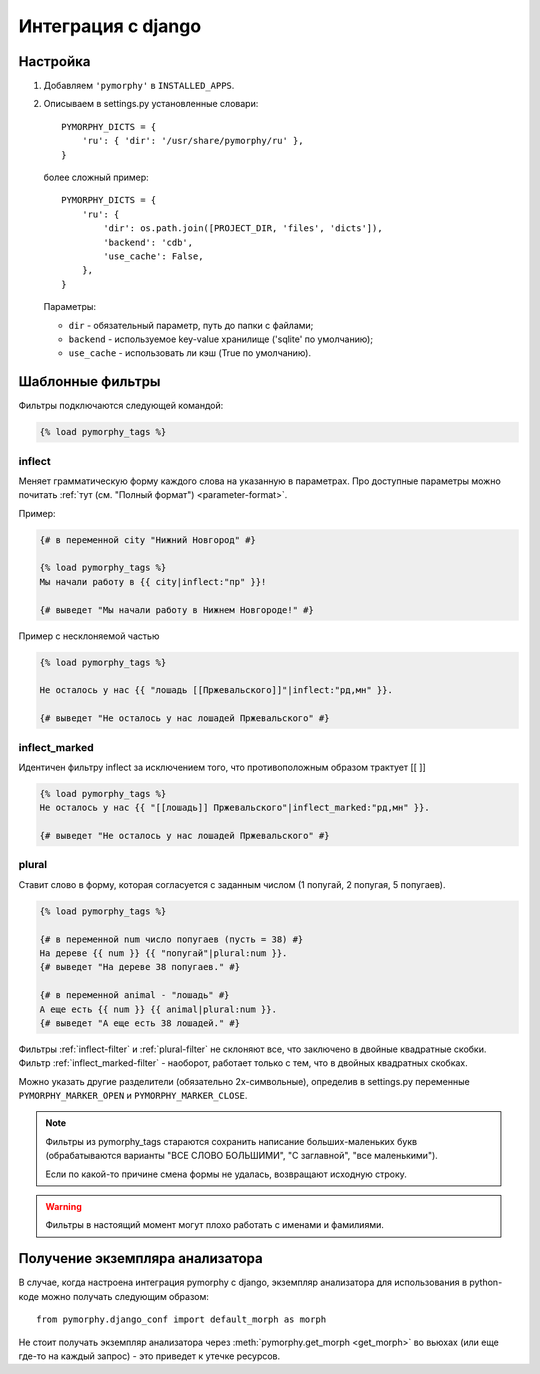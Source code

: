 Интеграция с django
-------------------

.. py:currentmodule:: pymorphy._morph

Настройка
^^^^^^^^^

1. Добавляем ``'pymorphy'`` в ``INSTALLED_APPS``.

2. Описываем в settings.py установленные словари::

        PYMORPHY_DICTS = {
            'ru': { 'dir': '/usr/share/pymorphy/ru' },
        }

   более сложный пример::

        PYMORPHY_DICTS = {
            'ru': {
                'dir': os.path.join([PROJECT_DIR, 'files', 'dicts']),
                'backend': 'cdb',
                'use_cache': False,
            },
        }

   Параметры:

   * ``dir`` - обязательный параметр, путь до папки с файлами;
   * ``backend`` - используемое key-value хранилище ('sqlite' по умолчанию);
   * ``use_cache`` - использовать ли кэш (True по умолчанию).

Шаблонные фильтры
^^^^^^^^^^^^^^^^^

Фильтры подключаются следующей командой:

.. code-block:: django

    {% load pymorphy_tags %}

.. _inflect-filter:

inflect
#######

Меняет грамматическую форму каждого слова на указанную в параметрах.
Про доступные параметры можно почитать :ref:`тут (см. "Полный формат") <parameter-format>`.

Пример:

.. code-block:: django

   {# в переменной city "Нижний Новгород" #}

   {% load pymorphy_tags %}
   Мы начали работу в {{ city|inflect:"пр" }}!

   {# выведет "Мы начали работу в Нижнем Новгороде!" #}


Пример с несклоняемой частью

.. code-block:: django

   {% load pymorphy_tags %}

   Не осталось у нас {{ "лошадь [[Пржевальского]]"|inflect:"рд,мн" }}.

   {# выведет "Не осталось у нас лошадей Пржевальского" #}

.. _inflect_marked-filter:

inflect_marked
##############

Идентичен фильтру inflect за исключением того, что противоположным образом
трактует [[ ]]

.. code-block:: django

   {% load pymorphy_tags %}
   Не осталось у нас {{ "[[лошадь]] Пржевальского"|inflect_marked:"рд,мн" }}.

   {# выведет "Не осталось у нас лошадей Пржевальского" #}

.. _plural-filter:

plural
######

Ставит слово в форму, которая согласуется с заданным числом (1 попугай,
2 попугая, 5 попугаев).

.. code-block:: django

   {% load pymorphy_tags %}

   {# в переменной num число попугаев (пусть = 38) #}
   На дереве {{ num }} {{ "попугай"|plural:num }}.
   {# выведет "На дереве 38 попугаев." #}

   {# в переменной animal - "лошадь" #}
   А еще есть {{ num }} {{ animal|plural:num }}.
   {# выведет "А еще есть 38 лошадей." #}

Фильтры :ref:`inflect-filter` и :ref:`plural-filter` не склоняют все,
что заключено в двойные квадратные скобки. Фильтр :ref:`inflect_marked-filter`
- наоборот, работает только с тем, что в двойных квадратных скобках.

Можно указать другие разделители (обязательно 2х-символьные),
определив в settings.py переменные ``PYMORPHY_MARKER_OPEN`` и
``PYMORPHY_MARKER_CLOSE``.

.. note::

   Фильтры из pymorphy_tags стараются сохранить написание больших-маленьких
   букв (обрабатываются варианты "ВСЕ СЛОВО БОЛЬШИМИ", "С заглавной",
   "все маленькими").

   Если по какой-то причине смена формы не удалась, возвращают исходную строку.

.. warning::

    Фильтры в настоящий момент могут плохо работать с именами и фамилиями.

Получение экземпляра анализатора
^^^^^^^^^^^^^^^^^^^^^^^^^^^^^^^^

В случае, когда настроена интеграция pymorphy с django,
экземпляр анализатора для использования в python-коде можно получать
следующим образом::

    from pymorphy.django_conf import default_morph as morph

Не стоит получать экземпляр анализатора через
:meth:`pymorphy.get_morph <get_morph>` во вьюхах (или еще где-то на каждый
запрос) - это приведет к утечке ресурсов.
